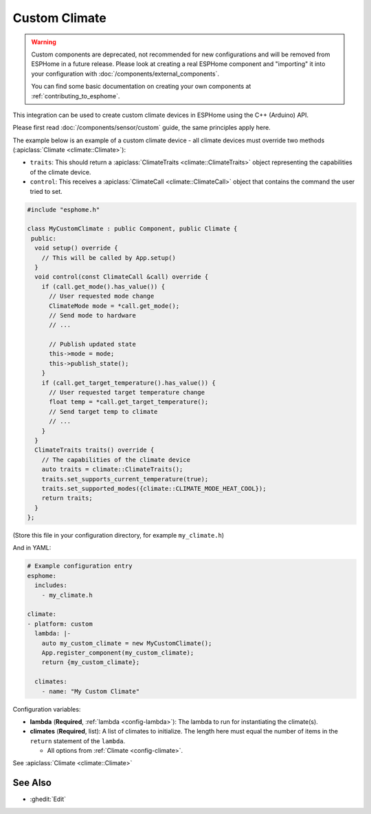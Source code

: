 Custom Climate
==============

.. warning::

    Custom components are deprecated, not recommended for new configurations
    and will be removed from ESPHome in a future release.
    Please look at creating a real ESPHome component and "importing" it into your
    configuration with :doc:`/components/external_components`.

    You can find some basic documentation on creating your own components
    at :ref:`contributing_to_esphome`.

This integration can be used to create custom climate devices in ESPHome
using the C++ (Arduino) API.

Please first read :doc:`/components/sensor/custom` guide,
the same principles apply here.

The example below is an example of a custom climate device - all climate devices must override
two methods (:apiclass:`Climate <climate::Climate>`):

- ``traits``: This should return a :apiclass:`ClimateTraits <climate::ClimateTraits>` object
  representing the capabilities of the climate device.
- ``control``: This receives a :apiclass:`ClimateCall <climate::ClimateCall>` object that contains
  the command the user tried to set.

.. code-block:: cpp

    #include "esphome.h"

    class MyCustomClimate : public Component, public Climate {
     public:
      void setup() override {
        // This will be called by App.setup()
      }
      void control(const ClimateCall &call) override {
        if (call.get_mode().has_value()) {
          // User requested mode change
          ClimateMode mode = *call.get_mode();
          // Send mode to hardware
          // ...

          // Publish updated state
          this->mode = mode;
          this->publish_state();
        }
        if (call.get_target_temperature().has_value()) {
          // User requested target temperature change
          float temp = *call.get_target_temperature();
          // Send target temp to climate
          // ...
        }
      }
      ClimateTraits traits() override {
        // The capabilities of the climate device
        auto traits = climate::ClimateTraits();
        traits.set_supports_current_temperature(true);
        traits.set_supported_modes({climate::CLIMATE_MODE_HEAT_COOL});
        return traits;
      }
    };

(Store this file in your configuration directory, for example ``my_climate.h``)

And in YAML:

.. code-block:: yaml

    # Example configuration entry
    esphome:
      includes:
        - my_climate.h

    climate:
    - platform: custom
      lambda: |-
        auto my_custom_climate = new MyCustomClimate();
        App.register_component(my_custom_climate);
        return {my_custom_climate};

      climates:
        - name: "My Custom Climate"

Configuration variables:

- **lambda** (**Required**, :ref:`lambda <config-lambda>`): The lambda to run for instantiating the
  climate(s).
- **climates** (**Required**, list): A list of climates to initialize. The length here
  must equal the number of items in the ``return`` statement of the ``lambda``.

  - All options from :ref:`Climate <config-climate>`.

See :apiclass:`Climate <climate::Climate>`

See Also
--------

- :ghedit:`Edit`

